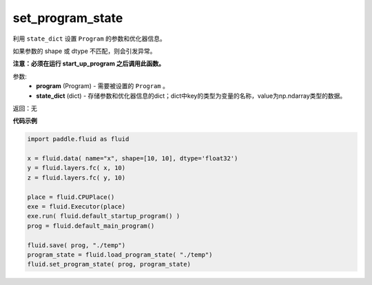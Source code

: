 .. _cn_api_fluid_io_set_program_state:

set_program_state
-------------------------------

.. py:function:: paddle.fluid.io.set_program_state(program, state_dict)




利用 ``state_dict`` 设置 ``Program`` 的参数和优化器信息。

如果参数的 shape 或 dtype 不匹配，则会引发异常。

**注意：必须在运行 start_up_program 之后调用此函数。**

参数:
    - **program** (Program) - 需要被设置的 ``Program`` 。
    - **state_dict** (dict) - 存储参数和优化器信息的dict；dict中key的类型为变量的名称，value为np.ndarray类型的数据。

返回：无

**代码示例**

.. code-block:: python

    import paddle.fluid as fluid

    x = fluid.data( name="x", shape=[10, 10], dtype='float32')
    y = fluid.layers.fc( x, 10)
    z = fluid.layers.fc( y, 10)

    place = fluid.CPUPlace()
    exe = fluid.Executor(place)
    exe.run( fluid.default_startup_program() )
    prog = fluid.default_main_program()

    fluid.save( prog, "./temp")
    program_state = fluid.load_program_state( "./temp")
    fluid.set_program_state( prog, program_state)

